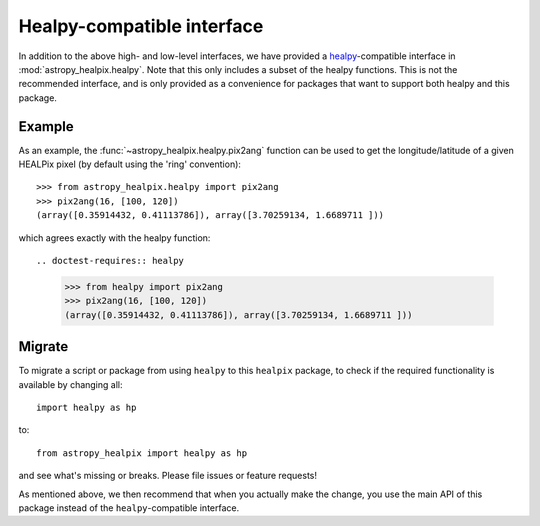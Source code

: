 .. doctest-skip-all


Healpy-compatible interface
===========================

In addition to the above high- and low-level interfaces, we have provided
a `healpy <http://healpy.readthedocs.io>`_-compatible interface in
:mod:`astropy_healpix.healpy`. Note that this only includes a subset of the healpy functions.
This is not the recommended interface, and is only provided as a convenience
for packages that want to support both healpy and this package.

Example
-------

As an example, the :func:`~astropy_healpix.healpy.pix2ang` function can be used to get
the longitude/latitude of a given HEALPix pixel (by default using the 'ring'
convention)::

  >>> from astropy_healpix.healpy import pix2ang
  >>> pix2ang(16, [100, 120])
  (array([0.35914432, 0.41113786]), array([3.70259134, 1.6689711 ]))

which agrees exactly with the healpy function::

.. doctest-requires:: healpy

  >>> from healpy import pix2ang
  >>> pix2ang(16, [100, 120])
  (array([0.35914432, 0.41113786]), array([3.70259134, 1.6689711 ]))

Migrate
-------

To migrate a script or package from using ``healpy`` to this ``healpix`` package,
to check if the required functionality is available by changing all::

    import healpy as hp

to::

    from astropy_healpix import healpy as hp

and see what's missing or breaks. Please file issues or feature requests!

As mentioned above, we then recommend that when you actually make the change,
you use the main API of this package instead of the ``healpy``-compatible interface.
